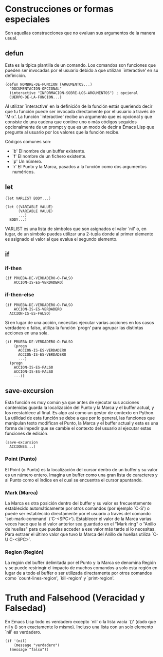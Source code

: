 * Construcciones or formas especiales

Son aquellas construcciones que no evaluan sus argumentos de la manera usual.

** defun
Esta es la típica plantilla de un comando. Los comandos son funciones que
pueden ser invocadas por el usuario debido a que utilizan `interactive' en su
definición.

#+BEGIN_SRC elisp
  (defun NOMBRE-DE-FUNCION (ARGUMENTOS...)
    "DOCUMENTACION-OPCIONAL"
    (interactive "INFORMACION-SOBRE-LOS-ARGUMENTOS") ; opcional
    CUERPO-DE-LA-FUNCION...)
#+END_SRC

Al utilizar `interactive' en la definición de la función estás queriendo decir
que tu función puede ser invocada directamente por el usuario a través de `M-x'.
La función `interactive' recibe un argumento que es opcional y que consiste de
una cadena que contine uno o más códigos seguidos opcionalmente de un prompt y
que es un modo de decir a Emacs Lisp que pregunte al usuario por los valores
que la función recibe.

Códigos comunes son:

- `b' El nombre de un buffer existente.
- `f' El nombre de un fichero existente.
- `p' Un número.
- `r' El Punto y la Marca, pasados a la función como dos argumentos numéricos.
** let
#+BEGIN_SRC elisp
  (let VARLIST BODY...)
#+END_SRC

#+BEGIN_SRC elisp
  (let ((VARIABLE VALUE)
        (VARIABLE VALUE)
        ...)
    BODY...)
#+END_SRC

VARLIST es una lista de símbolos que son asignados el valor `nil' o, en lugar,
de un símbolo puedes utilizar una 2-tupla donde al primer elemento es asignado
el valor al que evalua el segundo elemento.
** if
*** if-then
#+BEGIN_SRC elisp
  (if PRUEBA-DE-VERDADERO-O-FALSO
      ACCION-IS-ES-VERDADERO)
#+END_SRC
*** if-then-else
#+BEGIN_SRC elisp
  (if PRUEBA-DE-VERDADERO-O-FALSO
      ACCION-IS-ES-VERDADERO
    ACCION-IS-ES-FALSO)
#+END_SRC

Si en lugar de una acción, necesitas ejecutar varias acciones en los casos
verdadero o falso, utiliza la función `progn' para agrupar las distintas acciones
en una sola.

#+BEGIN_SRC elisp
  (if PRUEBA-DE-VERDADERO-O-FALSO
      (progn
        ACCION-IS-ES-VERDADERO
        ACCION-IS-ES-VERDADERO
        ...)
    (progn
      ACCION-IS-ES-FALSO
      ACCION-IS-ES-FALSO
      ...))
#+END_SRC
** save-excursion
Esta función es muy común ya que antes de ejecutar sus acciones contenidas
guarda la localización del Punto y la Marca y el buffer actual, y los reestablece
al final. Es algo así como un gestor de contexto en Python.
La utilidad de esta función se debe a que por lo general, las funciones que
manipulan texto modifican el Punto, la Marca y el buffer actual y esta es una forma
de impedir que se cambie el contexto del usuario al ejecutar estas funciones de
edición.

#+BEGIN_SRC elisp
  (save-excursion
    ACCIONES...)
#+END_SRC
*** Point (Punto)
El Point (o Punto) es la localización del cursor dentro de un buffer y su valor
es un número entero. Imagina un buffer como una gran lista de caracteres y al
Punto como el índice en el cual se encuentra el cursor apuntando.
*** Mark (Marca)
La Marca es otra posición dentro del buffer y su valor es frecuentemente
establecido automáticamente por otros comandos (por ejemplo `C-S') o puede ser
establecido directamente por el usuario a través del comando `set-mark-command'
(`C-<SPC>').
Establecer el valor de la Marca varias veces hace que la el valor anterior sea
guardado en el "Mark ring" o "Anillo de huellas" para que puedas acceder a ese
valor más tarde si lo necesitas.
Para extraer el último valor que tuvo la Marca del Anillo de huellas utiliza
`C-U C-<SPC>`.
*** Region (Región)
La región del buffer delimitada por el Punto y la Marca se denomina Región y
se puede restringir el impacto de muchos comandos a solo esta región en lugar
de a todo el buffer o ser utilizada directamente por otros comandos como
`count-lines-region', `kill-region' y `print-region'.
* Truth and Falsehood (Veracidad y Falsedad)
En Emacs Lisp todo es verdadero excepto `nil' o la lista vacía `()' (dado que
nil y () son exactamente lo mismo). Incluso una lista con un solo elemento `nil'
es verdadero.

#+BEGIN_SRC elisp
  (if '(nil)
      (message "verdadero")
    (message "falso"))
#+END_SRC
